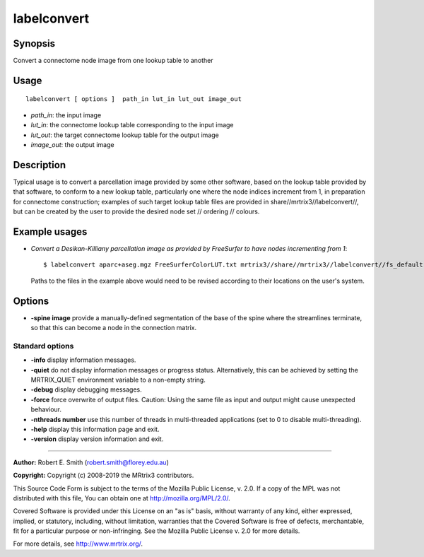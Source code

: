 .. _labelconvert:

labelconvert
===================

Synopsis
--------

Convert a connectome node image from one lookup table to another

Usage
--------

::

    labelconvert [ options ]  path_in lut_in lut_out image_out

-  *path_in*: the input image
-  *lut_in*: the connectome lookup table corresponding to the input image
-  *lut_out*: the target connectome lookup table for the output image
-  *image_out*: the output image

Description
-----------

Typical usage is to convert a parcellation image provided by some other software, based on the lookup table provided by that software, to conform to a new lookup table, particularly one where the node indices increment from 1, in preparation for connectome construction; examples of such target lookup table files are provided in share//mrtrix3//labelconvert//, but can be created by the user to provide the desired node set // ordering // colours.

Example usages
--------------

-   *Convert a Desikan-Killiany parcellation image as provided by FreeSurfer to have nodes incrementing from 1*::

        $ labelconvert aparc+aseg.mgz FreeSurferColorLUT.txt mrtrix3//share//mrtrix3//labelconvert//fs_default.txt nodes.mif

    Paths to the files in the example above would need to be revised according to their locations on the user's system.

Options
-------

-  **-spine image** provide a manually-defined segmentation of the base of the spine where the streamlines terminate, so that this can become a node in the connection matrix.

Standard options
^^^^^^^^^^^^^^^^

-  **-info** display information messages.

-  **-quiet** do not display information messages or progress status. Alternatively, this can be achieved by setting the MRTRIX_QUIET environment variable to a non-empty string.

-  **-debug** display debugging messages.

-  **-force** force overwrite of output files. Caution: Using the same file as input and output might cause unexpected behaviour.

-  **-nthreads number** use this number of threads in multi-threaded applications (set to 0 to disable multi-threading).

-  **-help** display this information page and exit.

-  **-version** display version information and exit.

--------------



**Author:** Robert E. Smith (robert.smith@florey.edu.au)

**Copyright:** Copyright (c) 2008-2019 the MRtrix3 contributors.

This Source Code Form is subject to the terms of the Mozilla Public
License, v. 2.0. If a copy of the MPL was not distributed with this
file, You can obtain one at http://mozilla.org/MPL/2.0/.

Covered Software is provided under this License on an "as is"
basis, without warranty of any kind, either expressed, implied, or
statutory, including, without limitation, warranties that the
Covered Software is free of defects, merchantable, fit for a
particular purpose or non-infringing.
See the Mozilla Public License v. 2.0 for more details.

For more details, see http://www.mrtrix.org/.


